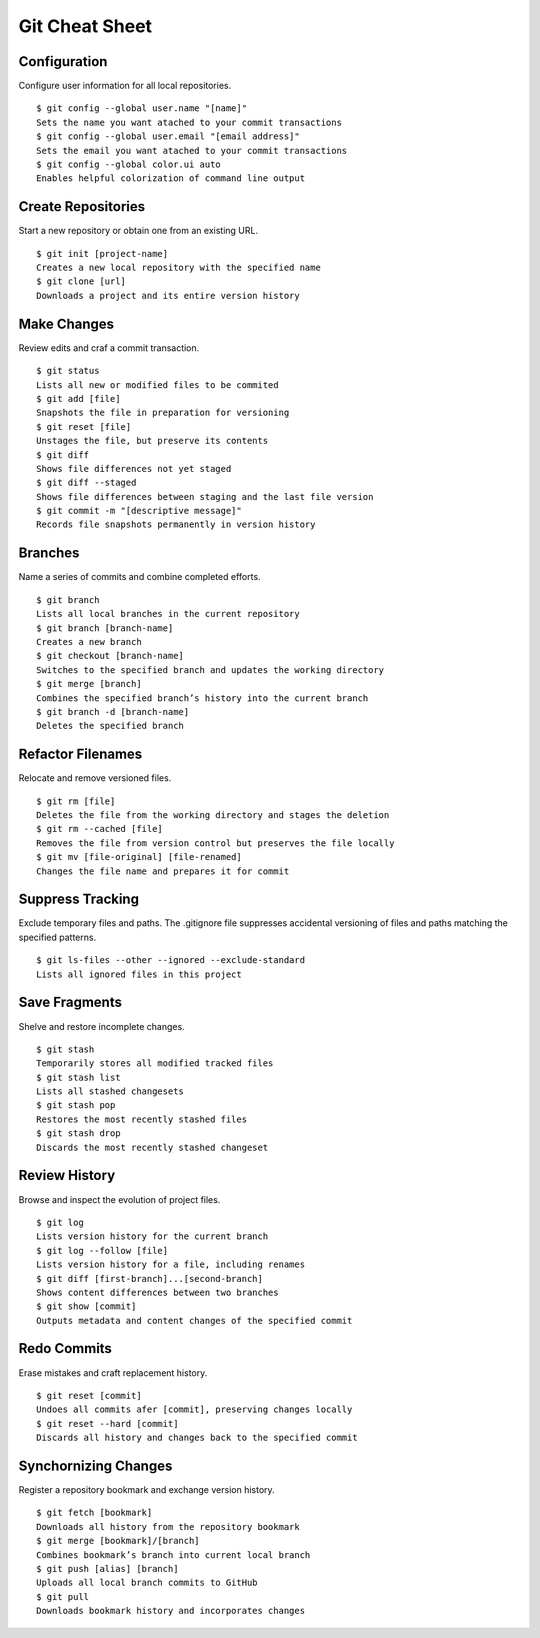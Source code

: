 .. _cheat_sheet:

===============
Git Cheat Sheet
===============

.. highlight:: console

Configuration
=============

Configure user information for all local repositories.
::

  $ git config --global user.name "[name]"
  Sets the name you want atached to your commit transactions
  $ git config --global user.email "[email address]"
  Sets the email you want atached to your commit transactions
  $ git config --global color.ui auto
  Enables helpful colorization of command line output

Create Repositories
===================

Start a new repository or obtain one from an existing URL.
::

  $ git init [project-name]
  Creates a new local repository with the specified name
  $ git clone [url]
  Downloads a project and its entire version history

Make Changes
============

Review edits and craf a commit transaction.
::

  $ git status
  Lists all new or modified files to be commited
  $ git add [file]
  Snapshots the file in preparation for versioning
  $ git reset [file]
  Unstages the file, but preserve its contents
  $ git diff
  Shows file differences not yet staged
  $ git diff --staged
  Shows file differences between staging and the last file version
  $ git commit -m "[descriptive message]"
  Records file snapshots permanently in version history

Branches
========

Name a series of commits and combine completed efforts.
::

  $ git branch
  Lists all local branches in the current repository
  $ git branch [branch-name]
  Creates a new branch
  $ git checkout [branch-name]
  Switches to the specified branch and updates the working directory
  $ git merge [branch]
  Combines the specified branch’s history into the current branch
  $ git branch -d [branch-name]
  Deletes the specified branch

Refactor Filenames
==================

Relocate and remove versioned files.
::

  $ git rm [file]
  Deletes the file from the working directory and stages the deletion
  $ git rm --cached [file]
  Removes the file from version control but preserves the file locally
  $ git mv [file-original] [file-renamed]
  Changes the file name and prepares it for commit

Suppress Tracking
=================

Exclude temporary files and paths. The .gitignore file suppresses accidental versioning of files and paths matching the specified patterns.

::

  $ git ls-files --other --ignored --exclude-standard
  Lists all ignored files in this project

Save Fragments
==============

Shelve and restore incomplete changes.
::

  $ git stash
  Temporarily stores all modified tracked files
  $ git stash list
  Lists all stashed changesets
  $ git stash pop
  Restores the most recently stashed files
  $ git stash drop
  Discards the most recently stashed changeset

Review History
==============

Browse and inspect the evolution of project files.
::

  $ git log
  Lists version history for the current branch
  $ git log --follow [file]
  Lists version history for a file, including renames
  $ git diff [first-branch]...[second-branch]
  Shows content differences between two branches
  $ git show [commit]
  Outputs metadata and content changes of the specified commit

Redo Commits
============

Erase mistakes and craft replacement history.
::

  $ git reset [commit]
  Undoes all commits afer [commit], preserving changes locally
  $ git reset --hard [commit]
  Discards all history and changes back to the specified commit

Synchornizing Changes
=====================

Register a repository bookmark and exchange version history.
::

  $ git fetch [bookmark]
  Downloads all history from the repository bookmark
  $ git merge [bookmark]/[branch]
  Combines bookmark’s branch into current local branch
  $ git push [alias] [branch]
  Uploads all local branch commits to GitHub
  $ git pull
  Downloads bookmark history and incorporates changes